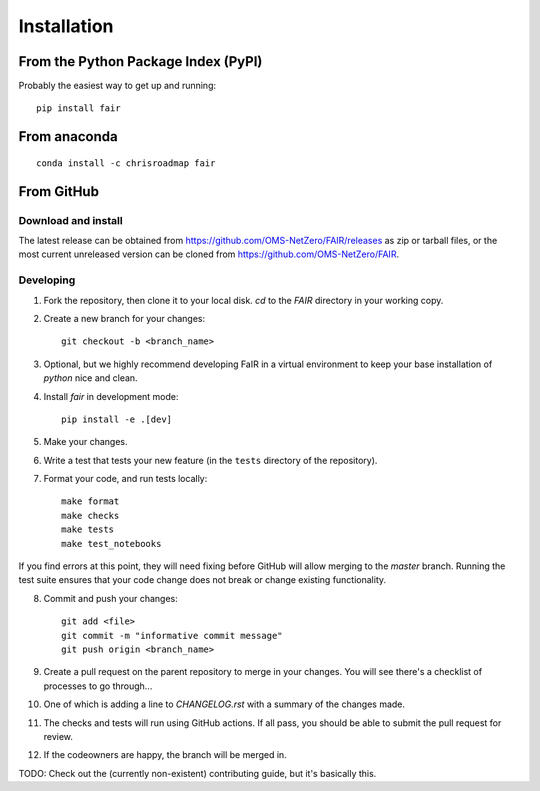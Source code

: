 Installation
============

From the Python Package Index (PyPI)
------------------------------------

Probably the easiest way to get up and running::

    pip install fair


From anaconda
-------------

::

    conda install -c chrisroadmap fair


From GitHub
-----------

Download and install
~~~~~~~~~~~~~~~~~~~~

The latest release can be obtained from https://github.com/OMS-NetZero/FAIR/releases as zip or tarball files, or the most current unreleased version can be cloned from https://github.com/OMS-NetZero/FAIR.

Developing
~~~~~~~~~~

1. Fork the repository, then clone it to your local disk. `cd` to the `FAIR` directory in your working copy.
2. Create a new branch for your changes::

    git checkout -b <branch_name>

3. Optional, but we highly recommend developing FaIR in a virtual environment to keep your base installation of `python` nice and clean.
4. Install `fair` in development mode::

    pip install -e .[dev]

5. Make your changes.
6. Write a test that tests your new feature (in the ``tests`` directory of the repository).
7. Format your code, and run tests locally::

    make format
    make checks
    make tests
    make test_notebooks

If you find errors at this point, they will need fixing before GitHub will allow merging to the `master` branch. Running the test suite ensures that your code change does not break or change existing functionality.

8. Commit and push your changes::

    git add <file>
    git commit -m "informative commit message"
    git push origin <branch_name>

9. Create a pull request on the parent repository to merge in your changes. You will see there's a checklist of processes to go through...
10. One of which is adding a line to `CHANGELOG.rst` with a summary of the changes made.
11. The checks and tests will run using GitHub actions. If all pass, you should be able to submit the pull request for review.
12. If the codeowners are happy, the branch will be merged in.

TODO: Check out the (currently non-existent) contributing guide, but it's basically this.
